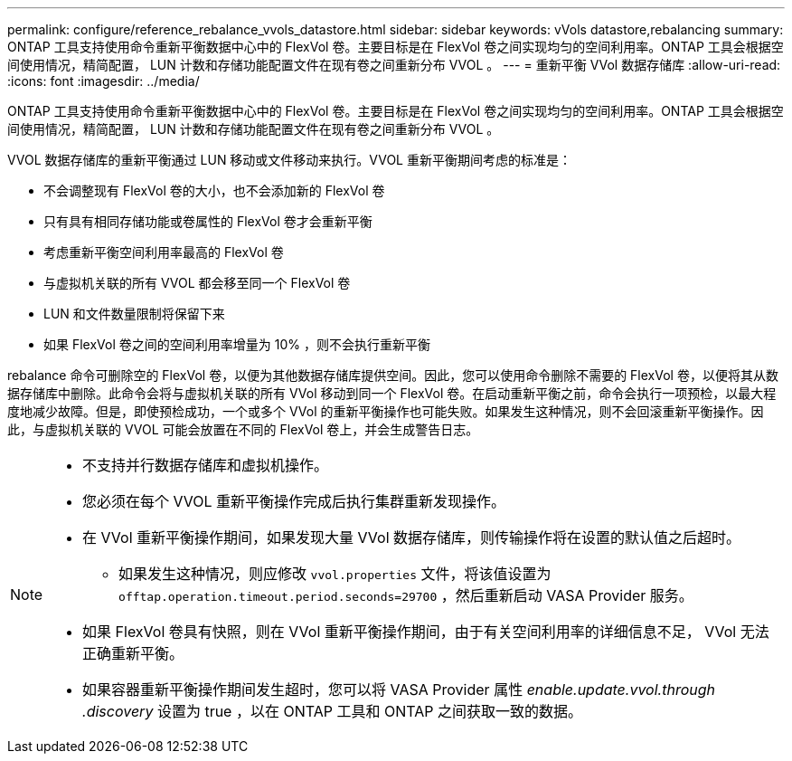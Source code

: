 ---
permalink: configure/reference_rebalance_vvols_datastore.html 
sidebar: sidebar 
keywords: vVols datastore,rebalancing 
summary: ONTAP 工具支持使用命令重新平衡数据中心中的 FlexVol 卷。主要目标是在 FlexVol 卷之间实现均匀的空间利用率。ONTAP 工具会根据空间使用情况，精简配置， LUN 计数和存储功能配置文件在现有卷之间重新分布 VVOL 。 
---
= 重新平衡 VVol 数据存储库
:allow-uri-read: 
:icons: font
:imagesdir: ../media/


[role="lead"]
ONTAP 工具支持使用命令重新平衡数据中心中的 FlexVol 卷。主要目标是在 FlexVol 卷之间实现均匀的空间利用率。ONTAP 工具会根据空间使用情况，精简配置， LUN 计数和存储功能配置文件在现有卷之间重新分布 VVOL 。

VVOL 数据存储库的重新平衡通过 LUN 移动或文件移动来执行。VVOL 重新平衡期间考虑的标准是：

* 不会调整现有 FlexVol 卷的大小，也不会添加新的 FlexVol 卷
* 只有具有相同存储功能或卷属性的 FlexVol 卷才会重新平衡
* 考虑重新平衡空间利用率最高的 FlexVol 卷
* 与虚拟机关联的所有 VVOL 都会移至同一个 FlexVol 卷
* LUN 和文件数量限制将保留下来
* 如果 FlexVol 卷之间的空间利用率增量为 10% ，则不会执行重新平衡


rebalance 命令可删除空的 FlexVol 卷，以便为其他数据存储库提供空间。因此，您可以使用命令删除不需要的 FlexVol 卷，以便将其从数据存储库中删除。此命令会将与虚拟机关联的所有 VVol 移动到同一个 FlexVol 卷。在启动重新平衡之前，命令会执行一项预检，以最大程度地减少故障。但是，即使预检成功，一个或多个 VVol 的重新平衡操作也可能失败。如果发生这种情况，则不会回滚重新平衡操作。因此，与虚拟机关联的 VVOL 可能会放置在不同的 FlexVol 卷上，并会生成警告日志。

[NOTE]
====
* 不支持并行数据存储库和虚拟机操作。
* 您必须在每个 VVOL 重新平衡操作完成后执行集群重新发现操作。
* 在 VVol 重新平衡操作期间，如果发现大量 VVol 数据存储库，则传输操作将在设置的默认值之后超时。
+
** 如果发生这种情况，则应修改 `vvol.properties` 文件，将该值设置为 `offtap.operation.timeout.period.seconds=29700` ，然后重新启动 VASA Provider 服务。


* 如果 FlexVol 卷具有快照，则在 VVol 重新平衡操作期间，由于有关空间利用率的详细信息不足， VVol 无法正确重新平衡。
* 如果容器重新平衡操作期间发生超时，您可以将 VASA Provider 属性 _enable.update.vvol.through .discovery_ 设置为 true ，以在 ONTAP 工具和 ONTAP 之间获取一致的数据。


====